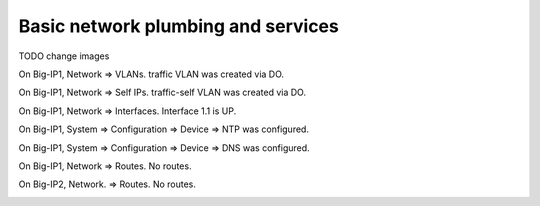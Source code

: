 Basic network plumbing and services
-----------------------------------
TODO change images 

On Big-IP1, Network => VLANs. traffic VLAN was created via DO.

.. image:: ./images/6_bigip1_do_vlan.png
	   :scale: 50%

On Big-IP1, Network => Self IPs. traffic-self VLAN was created via DO.

.. image:: ./images/7_bigip1_do_self_ip.png
	   :scale: 50%

On Big-IP1, Network => Interfaces. Interface 1.1 is UP.

.. image:: ./images/8_bigip1_do_interfaces.png
	   :scale: 50%

On Big-IP1, System => Configuration => Device => NTP was configured.

.. image:: ./images/9_bigip1_do_ntp.png
	   :scale: 50%

On Big-IP1, System => Configuration => Device => DNS was configured.

.. image:: ./images/10_bigip1_do_dns.png
	   :scale: 50%

On Big-IP1, Network => Routes. No routes.

.. image:: ./images/11_bigip1_do_no_route.png
	   :scale: 50%

On Big-IP2, Network. => Routes. No routes.

.. image:: ./images/13_postman_bigip2_get_do_status.png
	   :scale: 50%

